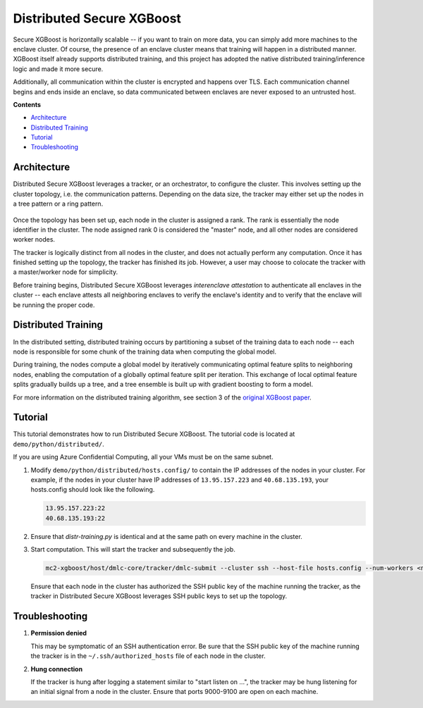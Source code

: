 ##########################
Distributed Secure XGBoost
##########################

Secure XGBoost is horizontally scalable -- if you want to train on more data, you can simply add more machines to the enclave cluster. Of course, the presence of an enclave cluster means that training will happen in a distributed manner. XGBoost itself already supports distributed training, and this project has adopted the native distributed training/inference logic and made it more secure.

Additionally, all communication within the cluster is encrypted and happens over TLS. Each communication channel begins and ends inside an enclave, so data communicated between enclaves are never exposed to an untrusted host. 


**Contents**

* `Architecture`_

* `Distributed Training`_

* `Tutorial`_

* `Troubleshooting`_

************
Architecture
************
Distributed Secure XGBoost leverages a tracker, or an orchestrator, to configure the cluster. This involves setting up the cluster topology, i.e. the communication patterns. Depending on the data size, the tracker may either set up the nodes in a tree pattern or a ring pattern.

.. figure:: images/tree.png
   :width: 80%
   :height: 400
   :scale: 85
   :align: center
   :alt: Tree Topology

.. figure:: images/ring.png
   :width: 100% 
   :alt: Ring Topology 
   :align: center

Once the topology has been set up, each node in the cluster is assigned a rank. The rank is essentially the node identifier in the cluster. The node assigned rank 0 is considered the "master" node, and all other nodes are considered worker nodes.

The tracker is logically distinct from all nodes in the cluster, and does not actually perform any computation. Once it has finished setting up the topology, the tracker has finished its job. However, a user may choose to colocate the tracker with a master/worker node for simplicity. 

Before training begins, Distributed Secure XGBoost leverages *interenclave attestation* to authenticate all enclaves in the cluster -- each enclave attests all neighboring enclaves to verify the enclave's identity and to verify that the enclave will be running the proper code.
   

********************
Distributed Training
********************

In the distributed setting, distributed training occurs by partitioning a subset of the training data to each node -- each node is responsible for some chunk of the training data when computing the global model. 

During training, the nodes compute a global model by iteratively communicating optimal feature splits to neighboring nodes, enabling the computation of a globally optimal feature split per iteration. This exchange of local optimal feature splits gradually builds up a tree, and a tree ensemble is built up with gradient boosting to form a model. 


.. image:: images/step1.png
   :width: 100% 
   :alt: Step 1

.. image:: images/step2.png
   :width: 100% 
   :alt: Step 2 

.. image:: images/step3.png
   :width: 100% 
   :alt: Step 3

.. image:: images/step4.png
   :width: 100% 
   :alt: Step 4 

For more information on the distributed training algorithm, see section 3 of the `original XGBoost paper <https://arxiv.org/pdf/1603.02754.pdf>`_. 

********
Tutorial
********
This tutorial demonstrates how to run Distributed Secure XGBoost. The tutorial code is located at ``demo/python/distributed/``.

If you are using Azure Confidential Computing, all your VMs must be on the same subnet.

1. Modify ``demo/python/distributed/hosts.config/`` to contain the IP addresses of the nodes in your cluster. For example, if the nodes in your cluster have IP addresses of ``13.95.157.223`` and ``40.68.135.193``, your hosts.config should look like the following.

   .. code-block:: none
      
      13.95.157.223:22
      40.68.135.193:22

2. Ensure that `distr-training.py` is identical and at the same path on every machine in the cluster. 

3. Start computation. This will start the tracker and subsequently the job.

   .. code-block:: bash

      mc2-xgboost/host/dmlc-core/tracker/dmlc-submit --cluster ssh --host-file hosts.config --num-workers <num_nodes_in_cluster> --worker-memory 4g python3 distr-training.py


   Ensure that each node in the cluster has authorized the SSH public key of the machine running the tracker, as the tracker in Distributed Secure XGBoost leverages SSH public keys to set up the topology.
  

***************
Troubleshooting
***************
1. **Permission denied**

   This may be symptomatic of an SSH authentication error. Be sure that the SSH public key of the machine running the tracker is in the ``~/.ssh/authorized_hosts`` file of each node in the cluster.

2. **Hung connection**

   If the tracker is hung after logging a statement similar to "start listen on ...", the tracker may be hung listening for an initial signal from a node in the cluster. Ensure that ports 9000-9100 are open on each machine.


